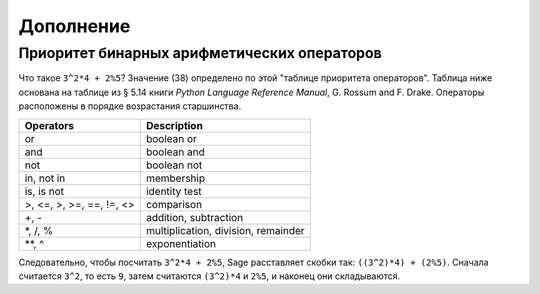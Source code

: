 **********
Дополнение
**********

.. _section-precedence:

Приоритет бинарных арифметических операторов
============================================

Что такое ``3^2*4 + 2%5``? Значение (38) определено по этой "таблице
приоритета операторов". Таблица ниже основана на таблице из
§ 5.14 книги *Python Language Reference Manual*, G. Rossum and F. Drake.
Операторы расположены в порядке возрастания старшинства.


==========================  =================
Operators                   Description
==========================  =================
or                          boolean or
and                         boolean and
not                         boolean not
in, not in                  membership
is, is not                  identity test
>, <=, >, >=, ==, !=, <>    comparison
+, -                        addition, subtraction
\*, /, %                    multiplication, division, remainder
\*\*, ^                     exponentiation
==========================  =================

Следовательно, чтобы посчитать ``3^2*4 + 2%5``, Sage расставляет скобки так:
``((3^2)*4) + (2%5)``. Сначала считается ``3^2``, то есть ``9``, затем
считаются ``(3^2)*4`` и ``2%5``, и наконец они складываются.
